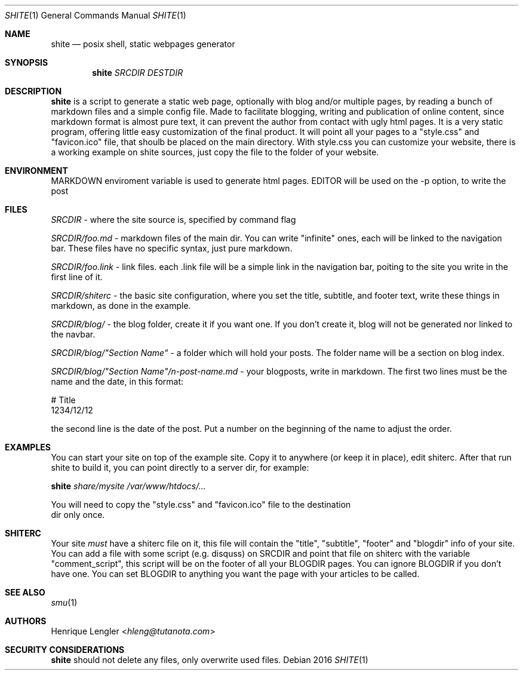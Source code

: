 .Dd 2016
.Dt SHITE 1
.Os
.Sh NAME
.Nm shite
.Nd posix shell, static webpages generator
.Sh SYNOPSIS
.Nm
.Ar SRCDIR
.Ar DESTDIR
.Sh DESCRIPTION
.Nm
is a script to generate a static web page, optionally with blog and/or multiple
pages, by reading a bunch of markdown files and a simple config file.  Made to
facilitate blogging, writing and publication of online content, since markdown
format is almost pure text, it can prevent the author from contact with ugly html
pages.  It is a very static program, offering little easy customization of the
final product. It will point all your pages to a "style.css" and "favicon.ico" file, that shoulb be placed on the
main directory. With style.css you can customize your website, there is a working 
example on shite sources, just copy the file to the folder of your website.
.Sh ENVIRONMENT
.Ev MARKDOWN
enviroment variable is used to generate html pages.
.Ev EDITOR
will be used on the -p option, to write the post
.Sh FILES
.Pa SRCDIR
- where the site source is, specified by command flag
.Pp
.Pa SRCDIR/foo.md
- markdown files of the main dir. You can write "infinite" ones, each will be
linked to the navigation bar. These files have no specific syntax, just pure markdown.
.Pp
.Pa SRCDIR/foo.link
- link files. each .link file will be a simple link in the navigation bar, poiting
to the site you write in the first line of it.
.Pp
.Pa SRCDIR/shiterc
- the basic site configuration, where you set the title, subtitle, and footer text,
write these things in markdown, as done in the example.
.Pp
.Pa SRCDIR/blog/
- the blog folder, create it if you want one. If you don't create it, blog will
not be generated nor linked to the navbar.
.Pp
.Pa SRCDIR/blog/"Section Name"
- a folder which will hold your posts. The folder name will be a section on blog index.
.Pp
.Pa SRCDIR/blog/"Section Name"/n-post-name.md
- your blogposts, write in markdown. The first two lines must be the name and the date,
in this format:
.Bd -literal -offset left
# Title
1234/12/12
.Ed

the second line is the date of the post. Put a number on the beginning of the name to adjust the order.
.Sh EXAMPLES
You can start your site on top of the example site. Copy it to anywhere (or keep 
it in place), edit shiterc. After that 
run shite to build it, you can point directly to a server dir, for example:
.Bd -literal -offset left
.Nm Pa share/mysite /var/www/htdocs/...
.Pp
You will need to copy the "style.css" and "favicon.ico" file to the destination 
dir only once.
.Sh SHITERC
Your site 
.Em must
have a shiterc file on it, this file will contain the "title", "subtitle", "footer"
and "blogdir" info of your site. You can add a file with some script (e.g. disquss)
on SRCDIR and point that file on shiterc with the variable "comment_script", this 
script will be on the footer of all your BLOGDIR pages. 
You can ignore BLOGDIR if you don't have one. You can set BLOGDIR to anything
you want the page with your articles to be called.
.Ed
.Sh SEE ALSO
.Xr smu 1
.Sh AUTHORS
.An Henrique Lengler Aq Mt hleng@tutanota.com
.Sh SECURITY CONSIDERATIONS
.Nm
should not delete any files, only overwrite used files.
